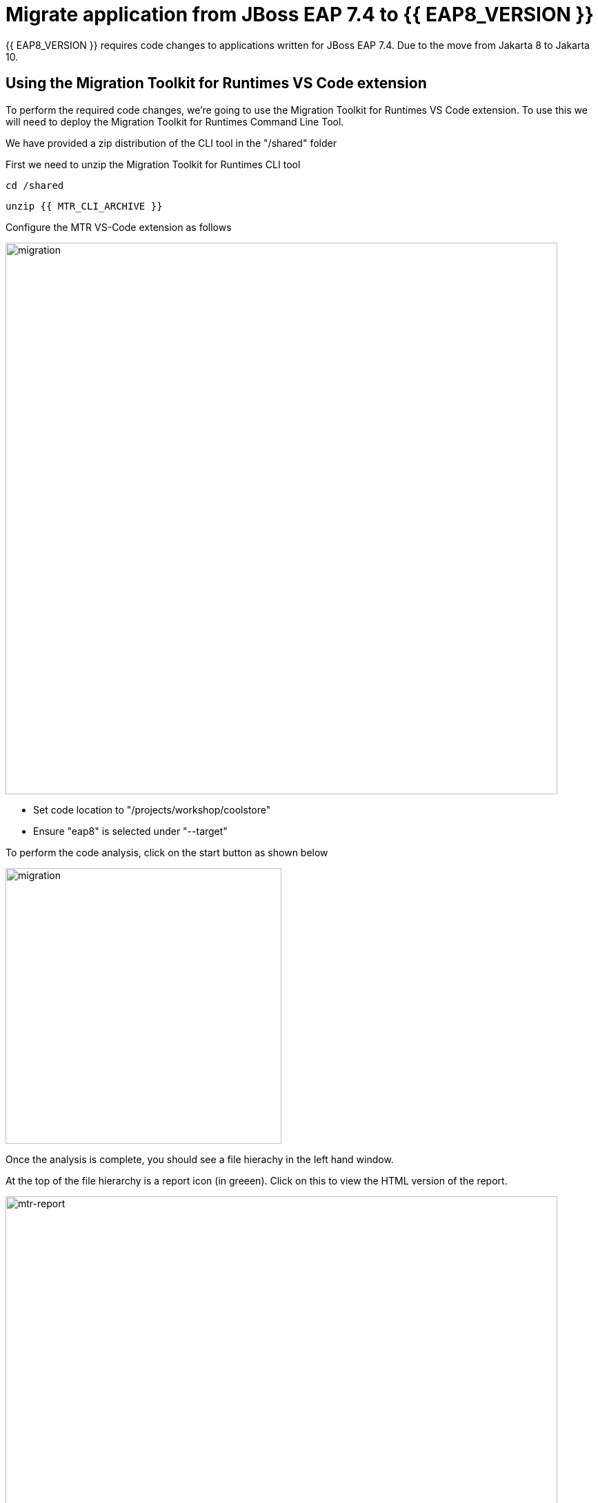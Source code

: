 = Migrate application from JBoss EAP 7.4 to {{ EAP8_VERSION }}
:experimental:
:imagesdir: images

{{ EAP8_VERSION }} requires code changes to applications written for JBoss EAP 7.4. Due to the move from Jakarta 8 to Jakarta 10.  

== Using the Migration Toolkit for Runtimes VS Code extension

To perform the required code changes, we're going to use the Migration Toolkit for Runtimes VS Code extension.  To use this we will need to deploy the Migration Toolkit for Runtimes Command Line Tool.

We have provided a zip distribution of the CLI tool in the "/shared" folder

First we need to unzip the Migration Toolkit for Runtimes CLI tool

[source,sh,role="copypaste"]
----
cd /shared
----

[source,sh,role="copypaste"]
----
unzip {{ MTR_CLI_ARCHIVE }} 
----

Configure the MTR VS-Code extension as follows

image::mtr-vscode-2.png[migration,800]

* Set code location to "/projects/workshop/coolstore"
* Ensure "eap8" is selected under "--target" 

To perform the code analysis, click on the start button as shown below

image::mtr-vscode-3.png[migration,400]

Once the analysis is complete, you should see a file hierachy in the left hand window.  

At the top of the file hierarchy is a report icon (in greeen).  Click on this to view the HTML version of the report.

image::mtr-report.png[mtr-report,800]

Clicking on a file will open up the editor showing where the issues are with the file.

Click on "coolstore" in the report, and then select the "Issues" tab to view the details of the migration.

image::mtr-report-issues.png[mtr-report-issues,800]

You can also select a file from the hierarchy examine in the issues in the code.

image::mtr-vscode-4.png[migration,800]

You can make the edits directly in the file as indicated, or in most cases you can right click on the file and select "Apply all quickfixes"

You can also apply all the quickfixes to the code base by right clicking on "workshop" at the top of the hierarchy and clicking on "Apply all guickfixes".

image::mtr-vscode-5.png[migration,400]

Once you've completed the namespace changes, there is one more minor code change to make:

Open "/projects/workshop/coolstore/src/main/java/com/redhat/coolstore/service/OrderServiceMDB.java/OrderServiceMDB.java" and change

[source,java]
----
@ActivationConfigProperty(propertyName = "destinationType", propertyValue = "javax.jms.Topic")
----

to 
[source,java,role="copypaste"]
----
@ActivationConfigProperty(propertyName = "destinationType", propertyValue = "jakarta.jms.Topic"),
----

== Remaining file changes

Other than the namespace changes, the migration toolkit for runtimes report identified changes in the pom.xml file.

We can go through the changes as detailed in the report, or copy these files from a pre-prepared {{ EAP8_VERSION }} version of the app in the /projects//sample-app-eap8 folder by running the following commands.

[source,sh,role="copypaste"]
----
cp /projects/workshop/coolstore-eap8/pom.xml /projects/workshop/coolstore
----

We can now deploy our {{ EAP8_VERSION }} application

[source,sh,role="copypaste"]
----
cd /projects/workshop/coolstore
----

[source,sh,role="copypaste"]
----
mvn clean package
----

[source,sh,role="copypaste"]
----
$EAP8_HOME/bin/jboss-cli.sh --connect --controller=127.0.0.1:10190
----

Run the following command to deploy the application:

[source,sh,role="copypaste"]
----
deploy ./target/ROOT.war
----

You will now be able to access the application by by clicking https://{{ USER_ID }}-jboss-workshop-eap8.{{ ROUTE_SUBDOMAIN }}[here, window="_blank"]

The coolstore application should load as follows

image::coolstore.png[public-endpoint,800]

We've now successfully deployed our sample application to {{ EAP8_VERSION }} connecting to an external PostgreSQL database.
